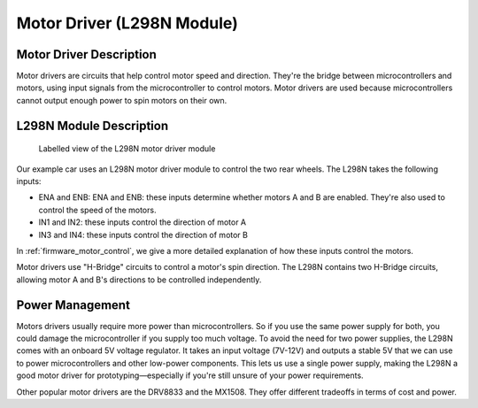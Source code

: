 .. _motor_driver:

Motor Driver (L298N Module)
===========================

.. _driver_description:

Motor Driver Description
------------------------

Motor drivers are circuits that help control motor speed and direction. They're the bridge between microcontrollers and motors, using input signals from the microcontroller to control motors. Motor drivers are used because microcontrollers cannot output enough power to spin motors on their own.

.. _l298n_description:

L298N Module Description
------------------------

.. figure:: ../../../media/images/l298n-module-annotated.jpg
    :width: 600

    Labelled view of the L298N motor driver module

Our example car uses an L298N motor driver module to control the two rear wheels. The L298N takes the following inputs:

- ENA and ENB: ENA and ENB: these inputs determine whether motors A and B are enabled. They're also used to control the speed of the motors.
- IN1 and IN2: these inputs control the direction of motor A
- IN3 and IN4: these inputs control the direction of motor B

In :ref:`firmware_motor_control`, we give a more detailed explanation of how these inputs control the motors.

Motor drivers use "H-Bridge" circuits to control a motor's spin direction. The L298N contains two H-Bridge circuits, allowing motor A and B's directions to be controlled independently.

..
    Want to have an infographic of how these H-Bridges work

.. _driver_power_management:

Power Management
----------------

Motors drivers usually require more power than microcontrollers. So if you use the same power supply for both, you could damage the microcontroller if you supply too much voltage. To avoid the need for two power supplies, the L298N comes with an onboard 5V voltage regulator. It takes an input voltage (7V-12V) and outputs a stable 5V that we can use to power microcontrollers and other low-power components. This lets us use a single power supply, making the L298N a good motor driver for prototyping—especially if you're still unsure of your power requirements.

Other popular motor drivers are the DRV8833 and the MX1508. They offer different tradeoffs in terms of cost and power.